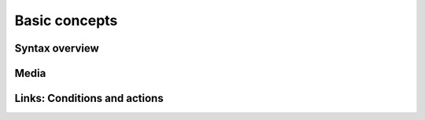 Basic concepts
==============

Syntax overview
---------------

Media
-----

Links: Conditions and actions
-----------------------------

